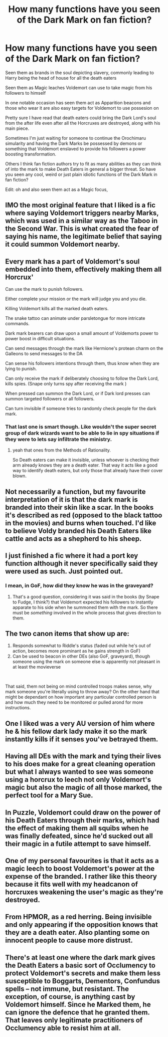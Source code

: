 #+TITLE: How many functions have you seen of the Dark Mark on fan fiction?

* How many functions have you seen of the Dark Mark on fan fiction?
:PROPERTIES:
:Author: TheTotum
:Score: 25
:DateUnix: 1557896129.0
:DateShort: 2019-May-15
:END:
Seen them as brands in the soul depicting slavery, commonly leading to Harry being the head of house for all the death eaters

Seen them as Magic leaches Voldemort can use to take magic from his followers to himself

In one notable occasion has seen them act as Apparition beacons and those who wear it are also easy targets for Voldemort to use possesion on

Pretty sure I have read that death eaters could bring the Dark Lord's soul from the after life even after all the Horcruxes are destroyed, along with his main piece.

Sometimes I'm just waiting for someone to continue the Orochimaru simularity and having the Dark Marks be possessed by demons or something that Voldemort enslaved to provide his followers a power boosting transformation.

Others I think fan fiction authors try to fit as many abilities as they can think of into the mark to make Death Eaters in general a bigger threat. So have you seen any cool, weird or just plain idiotic functions of the Dark Mark in fan fiction?

Edit: oh and also seen them act as a Magic focus,


** IMO the most original feature that I liked is a fic where saying Voldemort triggers nearby Marks, which was used in a similar way as the Taboo in the Second War. This is what created the fear of saying his name, the legitimate belief that saying it could summon Voldemort nearby.
:PROPERTIES:
:Author: Fredrik1994
:Score: 26
:DateUnix: 1557899441.0
:DateShort: 2019-May-15
:END:


** Every mark has a part of Voldemort's soul embedded into them, effectively making them all Horcrux'

Can use the mark to punish followers.

Either complete your mission or the mark will judge you and you die.

Killing Voldemort kills all the marked death eaters.

The snake tattoo can animate under parsletongue for more intricate commands.

Dark mark bearers can draw upon a small amount of Voldemorts power to power boost in difficult situations.

Can send messages through the mark like Hermione's protean charm on the Galleons to send messages to the DA

Can sense his followers intentions through them, thus know when they are lying to punish.

Can only receive the mark if deliberately choosing to follow the Dark Lord, kills spies. (Snape only turns spy after receiving the mark )

When pressed can summon the Dark Lord, or if Dark lord presses can summon targeted followers or all followers.

Can turn invisible if someone tries to randomly check people for the dark mark.
:PROPERTIES:
:Author: smellinawin
:Score: 14
:DateUnix: 1557905267.0
:DateShort: 2019-May-15
:END:

*** That last one is smart though. Like wouldn't the super secret group of dark wizards want to be able to lie in spy situations if they were to lets say infiltrate the ministry.
:PROPERTIES:
:Author: ChaosStar95
:Score: 8
:DateUnix: 1557913641.0
:DateShort: 2019-May-15
:END:

**** yeah that ones from the Methods of Rationality.

So Death eaters can make it invisible, unless whoever is checking their arm already knows they are a death eater. That way it acts like a good way to identify death eaters, but only those that already have their cover blown.
:PROPERTIES:
:Author: smellinawin
:Score: 1
:DateUnix: 1557956496.0
:DateShort: 2019-May-16
:END:


** Not necessarily a function, but my favourite interpretation of it is that the dark mark is branded into their skin like a scar. In the books it's described as red (opposed to the black tattoo in the movies) and burns when touched. I'd like to believe Voldy branded his Death Eaters like cattle and acts as a shepherd to his sheep.
:PROPERTIES:
:Score: 14
:DateUnix: 1557910660.0
:DateShort: 2019-May-15
:END:


** I just finished a fic where it had a port key function although it never specifically said they were used as such. Just pointed out.
:PROPERTIES:
:Author: _Goose_
:Score: 4
:DateUnix: 1557900568.0
:DateShort: 2019-May-15
:END:

*** I mean, in GoF, how did they know he was in the graveyard?
:PROPERTIES:
:Author: ForwardDiscussion
:Score: 2
:DateUnix: 1557940220.0
:DateShort: 2019-May-15
:END:

**** That's a good question, considering it was said in the books (by Snape to Fudge, I think?) that Voldemort expected his followers to instantly apparate to his side when he summoned them with the mark. So there must be /something/ involved in the whole process that gives direction to them.
:PROPERTIES:
:Author: ParanoidDrone
:Score: 5
:DateUnix: 1557949050.0
:DateShort: 2019-May-16
:END:


** The two canon items that show up are:

1. Responds somewhat to Riddle's status (faded out while he's out of action, becomes more prominant as he gains strength in GoF)
2. Can be used to beacon in other DEs (also GoF, graveyard), though someone using the mark on someone else is apparently not pleasant in at least the movieverse

​

That said, them not being on mind controlled troops makes sense, why mark someone you're literally using to throw away? On the other hand that might be dependant on how important any particular controlled person is and how much they need to be monitored or pulled arond for more instructions.
:PROPERTIES:
:Author: Ghrathryn
:Score: 2
:DateUnix: 1557949930.0
:DateShort: 2019-May-16
:END:


** One I liked was a very AU version of him where he & his fellow dark lady make it so the mark instantly kills if it senses you've betrayed them.
:PROPERTIES:
:Author: annasfanfic
:Score: 1
:DateUnix: 1557912782.0
:DateShort: 2019-May-15
:END:


** Having all DEs with the mark and tying their lives to his does make for a great cleaning operation but what I always wanted to see was someone using a horcrux to leech not only Voldemort's magic but also the magic of all those marked, the perfect tool for a Mary Sue.
:PROPERTIES:
:Author: Edocsiru
:Score: 1
:DateUnix: 1557914992.0
:DateShort: 2019-May-15
:END:


** In Puzzle, Voldemort could draw on the power of his Death Eaters through their marks, which had the effect of making them all squibs when he was finally defeated, since he'd sucked out all their magic in a futile attempt to save himself.
:PROPERTIES:
:Author: MTheLoud
:Score: 1
:DateUnix: 1557930641.0
:DateShort: 2019-May-15
:END:


** One of my personal favourites is that it acts as a magic leech to boost Voldemort's power at the expense of the branded. I rather like this theory because it fits well with my headcanon of horcruxes weakening the user's magic as they're destroyed.
:PROPERTIES:
:Author: Tenebris-Umbra
:Score: 1
:DateUnix: 1557932816.0
:DateShort: 2019-May-15
:END:


** From HPMOR, as a red herring. Being invisible and only appearing if the opposition knows that they are a death eater. Also planting some on innocent people to cause more distrust.
:PROPERTIES:
:Author: Sensoray
:Score: 1
:DateUnix: 1557935297.0
:DateShort: 2019-May-15
:END:


** There's at least one where the dark mark gives the Death Eaters a basic sort of Occlumency to protect Voldemort's secrets and make them less susceptible to Boggarts, Dementors, Confundus spells -- not immune, but resistant. The exception, of course, is anything cast by Voldemort himself. Since he Marked them, he can ignore the defence that he granted them. That leaves only legitimate practitioners of Occlumency able to resist him at all.
:PROPERTIES:
:Author: wordhammer
:Score: 1
:DateUnix: 1557950050.0
:DateShort: 2019-May-16
:END:
